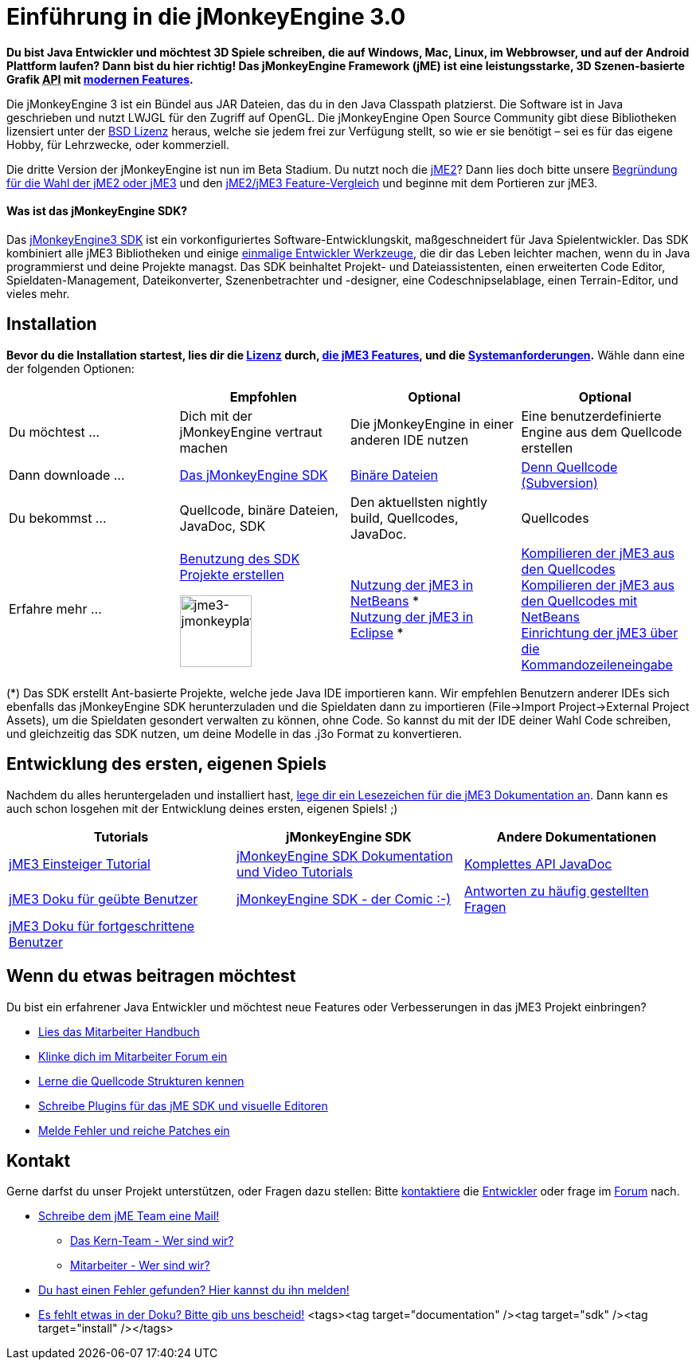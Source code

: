 

= Einführung in die jMonkeyEngine 3.0

*Du bist Java Entwickler und möchtest 3D Spiele schreiben, die auf Windows, Mac, Linux, im Webbrowser, und auf der Android Plattform laufen? Dann bist du hier richtig! Das jMonkeyEngine Framework (jME) ist eine leistungsstarke, 3D Szenen-basierte Grafik +++<abbr title="Application Programming Interface">API</abbr>+++ mit <<jme3/features#,modernen Features>>.*


Die jMonkeyEngine 3 ist ein Bündel aus JAR Dateien, das du in den Java Classpath platzierst. Die Software ist in Java geschrieben und nutzt LWJGL für den Zugriff auf OpenGL. Die jMonkeyEngine Open Source Community gibt diese Bibliotheken lizensiert unter der <<bsd_license#,BSD Lizenz>> heraus, welche sie jedem frei zur Verfügung stellt, so wie er sie benötigt – sei es für das eigene Hobby, für Lehrzwecke, oder kommerziell.


Die dritte Version der jMonkeyEngine ist nun im Beta Stadium. Du nutzt noch die link:http://jme2.jmonkeyengine.org/[jME2]? Dann lies doch bitte unsere <<choose-jme2-or-jme3#,Begründung für die Wahl der jME2 oder jME3>> und den <<compare-jme2-jme3#,jME2/jME3 Feature-Vergleich>> und beginne mit dem Portieren zur jME3.



==== Was ist das jMonkeyEngine SDK?

Das link:http://jmonkeyengine.org/downloads/[jMonkeyEngine3 SDK] ist ein vorkonfiguriertes Software-Entwicklungskit, maßgeschneidert für Java Spielentwickler. Das SDK kombiniert alle jME3 Bibliotheken und einige <<sdk#,einmalige Entwickler Werkzeuge>>, die dir das Leben leichter machen, wenn du in Java programmierst und deine Projekte managst. Das SDK beinhaltet Projekt- und Dateiassistenten, einen erweiterten Code Editor, Spieldaten-Management, Dateikonverter, Szenenbetrachter und -designer, eine Codeschnipselablage, einen Terrain-Editor, und vieles mehr.



== Installation

*Bevor du die Installation startest, lies dir die <<bsd_license#,Lizenz>> durch, <<jme3/features#,die jME3 Features>>, und die <<jme3/requirements#,Systemanforderungen>>.* Wähle dann eine der folgenden Optionen:

[cols="4", options="header"]
|===

a| 
<a| Empfohlen     
<a| Optional       
<a| Optional  

a| Du möchtest … 
a| Dich mit der jMonkeyEngine vertraut machen 
a| Die jMonkeyEngine in einer anderen IDE nutzen 
a| Eine benutzerdefinierte Engine aus dem Quellcode erstellen 

a| Dann downloade … 
a| link:http://jmonkeyengine.org/downloads/[Das jMonkeyEngine SDK] 
a| link:http://nightly.jmonkeyengine.org/[Binäre Dateien] 
a| link:http://jmonkeyengine.googlecode.com/svn/trunk/engine[Denn Quellcode (Subversion)] 

a| Du bekommst … 
a| Quellcode, binäre Dateien, JavaDoc, SDK 
a| Den aktuellsten nightly build, Quellcodes, JavaDoc. 
a| Quellcodes 

a| Erfahre mehr … 
a| <<sdk#,Benutzung des SDK>> +
<<sdk/project_creation#,Projekte erstellen>> +

image::sdk/jme3-jmonkeyplatform.png[jme3-jmonkeyplatform.png,with="144",height="90",align="center"]
 
a| <<jme3/setting_up_netbeans_and_jme3#,Nutzung der jME3 in NetBeans>> * +
<<jme3/setting_up_jme3_in_eclipse#,Nutzung der jME3 in Eclipse>> * 
a| <<jme3/build_from_sources#,Kompilieren der jME3 aus den Quellcodes>> +
<<jme3/build_jme3_sources_with_netbeans#,Kompilieren der jME3 aus den Quellcodes mit NetBeans>> +
<<jme3/simpleapplication_from_the_commandline#,Einrichtung der jME3 über die Kommandozeileneingabe>> 

|===

(*) Das SDK erstellt Ant-basierte Projekte, welche jede Java IDE importieren kann. Wir empfehlen Benutzern anderer IDEs sich ebenfalls das jMonkeyEngine SDK herunterzuladen und die Spieldaten dann zu importieren (File→Import Project→External Project Assets), um die Spieldaten gesondert verwalten zu können, ohne Code. So kannst du mit der IDE deiner Wahl Code schreiben, und gleichzeitig das SDK nutzen, um deine Modelle in das .j3o Format zu konvertieren.



== Entwicklung des ersten, eigenen Spiels

Nachdem du alles heruntergeladen und installiert hast, <<jme3#,lege dir ein Lesezeichen für die jME3 Dokumentation an>>. Dann kann es auch schon losgehen mit der Entwicklung deines ersten, eigenen Spiels! ;)

[cols="3", options="header"]
|===

a| Tutorials 
a| jMonkeyEngine SDK 
a| Andere Dokumentationen 

a| <<jme3#tutorials_for_beginners,jME3 Einsteiger Tutorial>> 
a| <<sdk#,jMonkeyEngine SDK Dokumentation und Video Tutorials>> 
a| link:http://jmonkeyengine.org/javadoc/[Komplettes API JavaDoc] 

a| <<jme3#documentation_for_intermediate_users,jME3 Doku für geübte Benutzer>> 
a| <<sdk/comic#,jMonkeyEngine SDK - der Comic :-)>> 
a| <<jme3/faq#,Antworten zu häufig gestellten Fragen>> 

a| <<jme3#documentation_for_advanced_users,jME3 Doku für fortgeschrittene Benutzer>> 
a|
a|

|===


== Wenn du etwas beitragen möchtest

Du bist ein erfahrener Java Entwickler und möchtest neue Features oder Verbesserungen in das jME3 Projekt einbringen?


*  link:http://jmonkeyengine.org/introduction/contributors-handbook/[Lies das Mitarbeiter Handbuch]
*  link:http://www.jmonkeyengine.com/forum/index.php?board=30.0[Klinke dich im Mitarbeiter Forum ein]
*  <<jme3/jme3_source_structure#,Lerne die Quellcode Strukturen kennen>>
*  <<sdk#development,Schreibe Plugins für das jME SDK und visuelle Editoren>>
*  <<report_bugs#,Melde Fehler und reiche Patches ein>>


== Kontakt

Gerne darfst du unser Projekt unterstützen, oder Fragen dazu stellen: Bitte mailto:&#x63;&#x6f;&#x6e;&#x74;&#x61;&#x63;&#x74;&#x40;&#x6a;&#x6d;&#x6f;&#x6e;&#x6b;&#x65;&#x79;&#x65;&#x6e;&#x67;&#x69;&#x6e;&#x65;&#x2e;&#x63;&#x6f;&#x6d;[kontaktiere] die link:http://jmonkeyengine.org/team/[Entwickler] oder frage im link:http://jmonkeyengine.org/forums[Forum] nach.


*  mailto:&#x63;&#x6f;&#x6e;&#x74;&#x61;&#x63;&#x74;&#x40;&#x6a;&#x6d;&#x6f;&#x6e;&#x6b;&#x65;&#x79;&#x65;&#x6e;&#x67;&#x69;&#x6e;&#x65;&#x2e;&#x63;&#x6f;&#x6d;[Schreibe dem jME Team eine Mail!]
**  link:http://jmonkeyengine.org/team/[Das Kern-Team - Wer sind wir?]
**  link:http://jmonkeyengine.org/groups/contributor/members/[Mitarbeiter - Wer sind wir?]

*  link:http://jmonkeyengine.org/wiki/doku.php/report_bugs[Du hast einen Fehler gefunden? Hier kannst du ihn melden!]
*  link:http://code.google.com/p/jmonkeyengine/issues/list?can=2&q=label:Component-Docs[Es fehlt etwas in der Doku? Bitte gib uns bescheid!]
<tags><tag target="documentation" /><tag target="sdk" /><tag target="install" /></tags>
